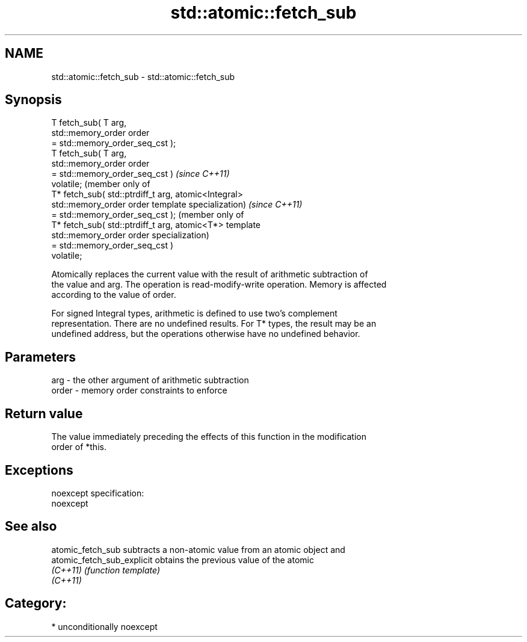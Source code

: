 .TH std::atomic::fetch_sub 3 "2017.04.02" "http://cppreference.com" "C++ Standard Libary"
.SH NAME
std::atomic::fetch_sub \- std::atomic::fetch_sub

.SH Synopsis
   T fetch_sub( T arg,
                std::memory_order order
   = std::memory_order_seq_cst );
   T fetch_sub( T arg,
                std::memory_order order
   = std::memory_order_seq_cst )          \fI(since C++11)\fP
   volatile;                              (member only of
   T* fetch_sub( std::ptrdiff_t arg,      atomic<Integral>
                 std::memory_order order  template specialization) \fI(since C++11)\fP
   = std::memory_order_seq_cst );                                  (member only of
   T* fetch_sub( std::ptrdiff_t arg,                               atomic<T*> template
                 std::memory_order order                           specialization)
   = std::memory_order_seq_cst )
   volatile;

   Atomically replaces the current value with the result of arithmetic subtraction of
   the value and arg. The operation is read-modify-write operation. Memory is affected
   according to the value of order.

   For signed Integral types, arithmetic is defined to use two’s complement
   representation. There are no undefined results. For T* types, the result may be an
   undefined address, but the operations otherwise have no undefined behavior.

.SH Parameters

   arg   - the other argument of arithmetic subtraction
   order - memory order constraints to enforce

.SH Return value

   The value immediately preceding the effects of this function in the modification
   order of *this.

.SH Exceptions

   noexcept specification:  
   noexcept
     

.SH See also

   atomic_fetch_sub          subtracts a non-atomic value from an atomic object and
   atomic_fetch_sub_explicit obtains the previous value of the atomic
   \fI(C++11)\fP                   \fI(function template)\fP 
   \fI(C++11)\fP

.SH Category:

     * unconditionally noexcept
